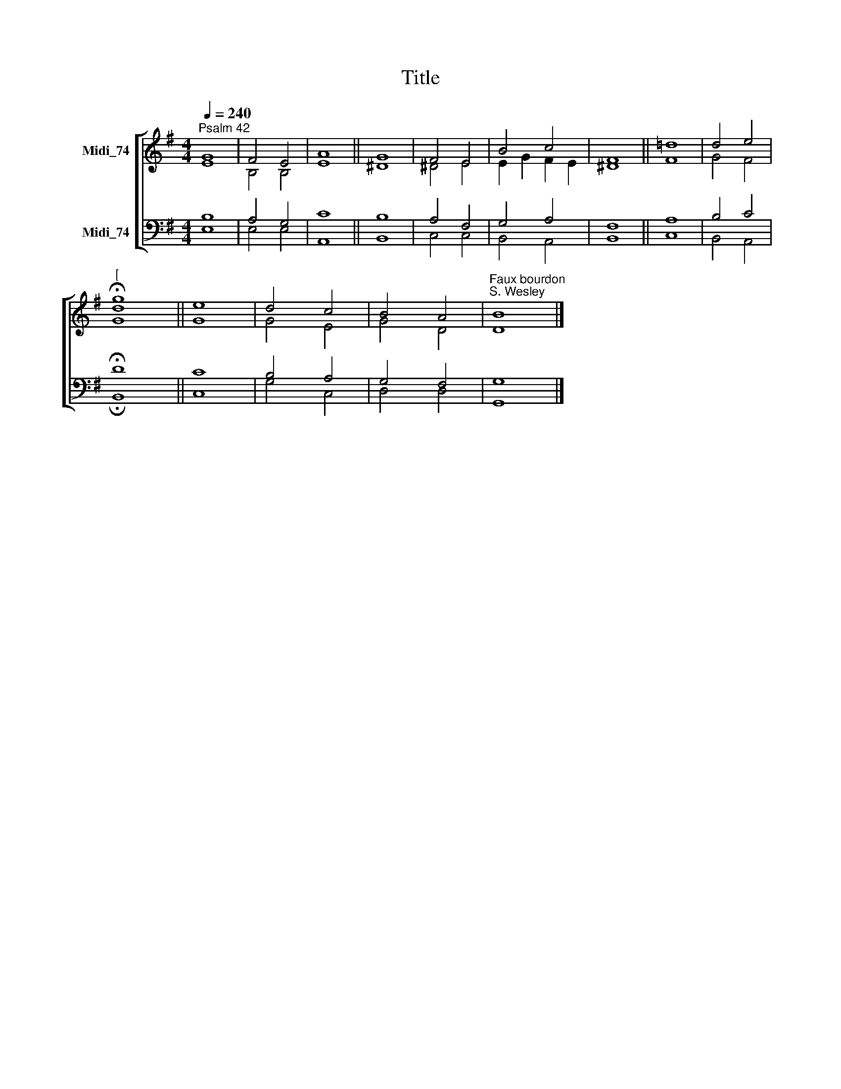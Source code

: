 X:1
T:Title
%%score [ ( 1 2 ) ( 3 4 ) ]
L:1/8
Q:1/4=240
M:4/4
K:G
V:1 treble nm="Midi_74"
V:2 treble 
V:3 bass nm="Midi_74"
V:4 bass 
V:1
"^Psalm 42" G8 | F4 E4 | A8 || G8 | F4 E4 | B4 c4 | F8 || !courtesy!=d8 | d4 e4 | %9
"^[" !fermata![dg]8 || e8 | d4 c4 | B4 A4 |"^Faux bourdon\nS. Wesley" B8 |] %14
V:2
 E8 | B,4 B,4 | E8 || ^D8 | ^D4 E4 | E2 G2 F2 E2 | ^D8 || F8 | G4 F4 | G8 || G8 | G4 E4 | G4 D4 | %13
 D8 |] %14
V:3
 B,8 | A,4 G,4 | C8 || B,8 | A,4 F,4 | G,4 A,4 | F,8 || A,8 | B,4 C4 | !fermata!D8 || C8 | %11
 B,4 A,4 | G,4 F,4 | G,8 |] %14
V:4
 E,8 | E,4 E,4 | A,,8 || B,,8 | C,4 C,4 | B,,4 A,,4 | B,,8 || C,8 | B,,4 A,,4 | !fermata!B,,8 || %10
 C,8 | G,4 C,4 | D,4 D,4 | G,,8 |] %14

